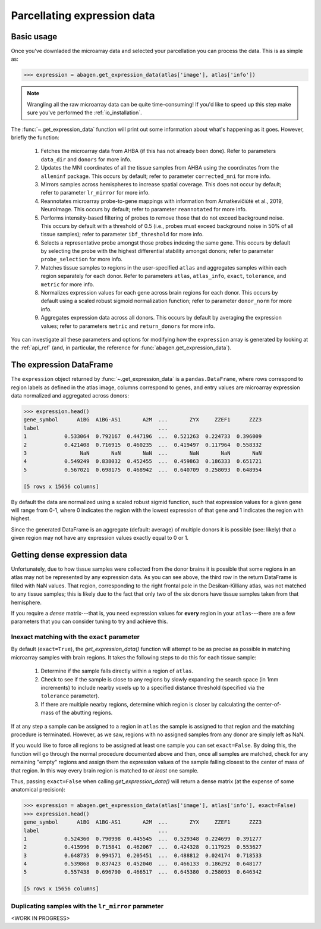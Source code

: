 .. _usage_expression:

Parcellating expression data
============================

Basic usage
-----------

Once you've downladed the microarray data and selected your parcellation you
can process the data. This is as simple as:

.. code-block:: python

    >>> expression = abagen.get_expression_data(atlas['image'], atlas['info'])

.. note::

    Wrangling all the raw microarray data can be quite time-consuming! If you'd
    like to speed up this step make sure you've performed the
    :ref:`io_installation`.

The :func:`~.get_expression_data` function will print out some information
about what's happening as it goes. However, briefly the function:

    1. Fetches the microarray data from AHBA (if this has not already been
       done). Refer to parameters ``data_dir`` and ``donors`` for more info.
    2. Updates the MNI coordinates of all the tissue samples from AHBA using
       the coordinates from the ``alleninf`` package. This occurs by default;
       refer to parameter ``corrected_mni`` for more info.
    3. Mirrors samples across hemispheres to increase spatial coverage. This
       does not occur by default; refer to parameter ``lr_mirror`` for more
       info.
    4. Reannotates microarray probe-to-gene mappings with information from
       Arnatkevic̆iūtė et al., 2019, NeuroImage. This occurs by default; refer
       to parameter ``reannotated`` for more info.
    5. Performs intensity-based filtering of probes to remove those that do not
       exceed background noise. This occurs by default with a threshold of
       0.5 (i.e., probes must exceed background noise in 50% of all tissue
       samples); refer to parameter ``ibf_threshold`` for more info.
    6. Selects a representative probe amongst those probes indexing the same
       gene. This occurs by default by selecting the probe with the highest
       differential stability amongst donors; refer to parameter
       ``probe_selection`` for more info.
    7. Matches tissue samples to regions in the user-specified ``atlas`` and
       aggregates samples within each region separately for each donor. Refer
       to parameters ``atlas``, ``atlas_info``, ``exact``, ``tolerance``, and
       ``metric`` for more info.
    8. Normalizes expression values for each gene across brain regions for each
       donor. This occurs by default using a scaled robust sigmoid
       normalization function; refer to parameter ``donor_norm`` for more info.
    9. Aggregates expression data across all donors. This occurs by default
       by averaging the expression values; refer to parameters ``metric`` and
       ``return_donors`` for more info.

You can investigate all these parameters and options for modifying how the
``expression`` array is generated by looking at the :ref:`api_ref` (and, in
particular, the reference for :func:`abagen.get_expression_data`).


The expression DataFrame
------------------------

The ``expression`` object returned by :func:`~.get_expression_data` is a
``pandas.DataFrame``, where rows correspond to region labels as defined in the
atlas image, columns correspond to genes, and entry values are microarray
expression data normalized and aggregated across donors:

.. code-block:: python

    >>> expression.head()
    gene_symbol      A1BG  A1BG-AS1       A2M  ...       ZYX     ZZEF1      ZZZ3
    label                                      ...
    1            0.533064  0.792167  0.447196  ...  0.521263  0.224733  0.396009
    2            0.421408  0.716915  0.460235  ...  0.419497  0.117964  0.558332
    3                 NaN       NaN       NaN  ...       NaN       NaN       NaN
    4            0.549249  0.838032  0.452455  ...  0.459863  0.186333  0.651721
    5            0.567021  0.698175  0.468942  ...  0.640709  0.258093  0.648954

    [5 rows x 15656 columns]

By default the data are normalized using a scaled robust sigmid function, such
that expression values for a given gene will range from 0-1, where 0 indicates
the region with the lowest expression of that gene and 1 indicates the region
with highest.

Since the generated DataFrame is an aggregate (default: average) of multiple
donors it is possible (see: likely) that a given region may not have any
expression values exactly equal to 0 or 1.

Getting dense expression data
-----------------------------

Unfortunately, due to how tissue samples were collected from the donor brains
it is possible that some regions in an atlas may not be represented by any
expression data. As you can see above, the third row in the return DataFrame is
filled with NaN values. That region, corresponding to the right frontal pole in
the Desikan-Killiany atlas, was not matched to any tissue samples; this is
likely due to the fact that only two of the six donors have tissue samples
taken from that hemisphere.

If you require a *dense* matrix---that is, you need expression values for
**every** region in your ``atlas``---there are a few parameters that you can
consider tuning to try and achieve this.

Inexact matching with the ``exact`` parameter
~~~~~~~~~~~~~~~~~~~~~~~~~~~~~~~~~~~~~~~~~~~~~

By default (``exact=True``), the `get_expression_data()` function will attempt
to be as precise as possible in matching microarray samples with brain regions.
It takes the following steps to do this for each tissue sample:

    1. Determine if the sample falls directly within a region of ``atlas``.
    2. Check to see if the sample is close to any regions by slowly expanding
       the search space (in 1mm increments) to include nearby voxels up to a
       specified distance threshold (specified via the ``tolerance``
       parameter).
    3. If there are multiple nearby regions, determine which region is closer
       by calculating the center-of-mass of the abutting regions.

If at any step a sample can be assigned to a region in ``atlas`` the sample is
assigned to that region and the matching procedure is terminated. However, as
we saw, regions with no assigned samples from any donor are simply left as NaN.

If you would like to force all regions to be assigned at least one sample you
can set ``exact=False``. By doing this, the function will go through the
normal procedure documented above and then, once all samples are matched,
check for any remaining "empty" regions and assign them the expression values
of the sample falling closest to the center of mass of that region. In this
way every brain region is matched to *at least* one sample.

Thus, passing ``exact=False`` when calling `get_expression_data()` will return
a dense matrix (at the expense of some anatomical precision):

.. code-block:: python

    >>> expression = abagen.get_expression_data(atlas['image'], atlas['info'], exact=False)
    >>> expression.head()
    gene_symbol      A1BG  A1BG-AS1       A2M  ...       ZYX     ZZEF1      ZZZ3
    label                                      ...
    1            0.524360  0.790998  0.445545  ...  0.529348  0.224699  0.391277
    2            0.415996  0.715841  0.462067  ...  0.424328  0.117925  0.553627
    3            0.648735  0.994571  0.205451  ...  0.488812  0.024174  0.718533
    4            0.539868  0.837423  0.452040  ...  0.466133  0.186292  0.648177
    5            0.557438  0.696790  0.466517  ...  0.645380  0.258093  0.646342

    [5 rows x 15656 columns]

Duplicating samples with the ``lr_mirror`` parameter
~~~~~~~~~~~~~~~~~~~~~~~~~~~~~~~~~~~~~~~~~~~~~~~~~~~~

<WORK IN PROGRESS>
